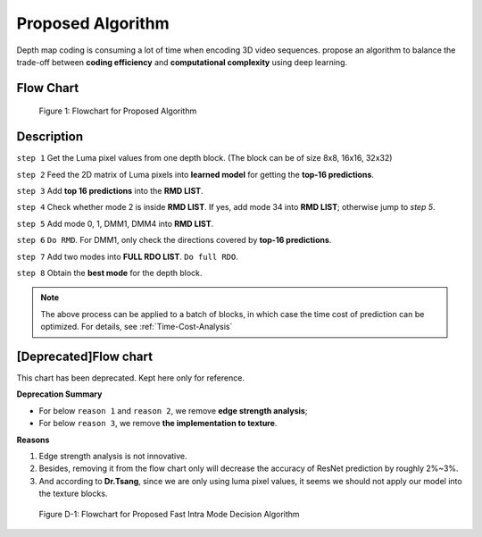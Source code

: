Proposed Algorithm
==================

Depth map coding is consuming a lot of time when encoding
3D video sequences. propose an algorithm to balance
the trade-off between **coding efficiency** and **computational complexity**
using deep learning.

Flow Chart
----------

.. figure:: _static/Proposed-Intra-Mode-Decision-Flowchart.svg
   :width: 1000px
   :alt: proposed fast intra mode decision algorithm

   Figure 1: Flowchart for Proposed Algorithm

Description
-----------

``step 1`` Get the Luma pixel values from one depth block.
(The block can be of size 8x8, 16x16, 32x32)

``step 2`` Feed the 2D matrix of Luma pixels into **learned model** for
getting the **top-16 predictions**.

``step 3`` Add **top 16 predictions** into the **RMD LIST**.

``step 4`` Check whether mode 2 is inside **RMD LIST**. If yes, add mode 34 into
**RMD LIST**; otherwise jump to *step 5*.

``step 5`` Add mode 0, 1, DMM1, DMM4 into **RMD LIST**.

``step 6`` ``Do RMD``. For DMM1, only check the directions covered by
**top-16 predictions**.

``step 7`` Add two modes into **FULL RDO LIST**. ``Do full RDO``.

``step 8`` Obtain the **best mode** for the depth block.

.. note:: The above process can be applied to a batch of blocks, in which case
            the time cost of prediction can be optimized.
            For details, see :ref:`Time-Cost-Analysis`


[Deprecated]Flow chart
----------------------

This chart has been deprecated. Kept here only for reference.

**Deprecation Summary**

- For below ``reason 1`` and ``reason 2``, we remove **edge strength analysis**;
- For below ``reason 3``, we remove **the implementation to texture**.

**Reasons**

1. Edge strength analysis is not innovative.
2. Besides, removing it from the flow chart only will decrease the accuracy of ResNet prediction by roughly 2%~3%.
3. And according to **Dr.Tsang**, since we are only using luma pixel values, it seems we should not apply our model into the texture blocks.

.. figure:: _static/deprecated-Proposed-Intra-Mode-Decision-Flowchart.svg
   :width: 600px
   :alt: deprecated proposed fast intra mode decision algorithm

   Figure D-1: Flowchart for Proposed Fast Intra Mode Decision Algorithm